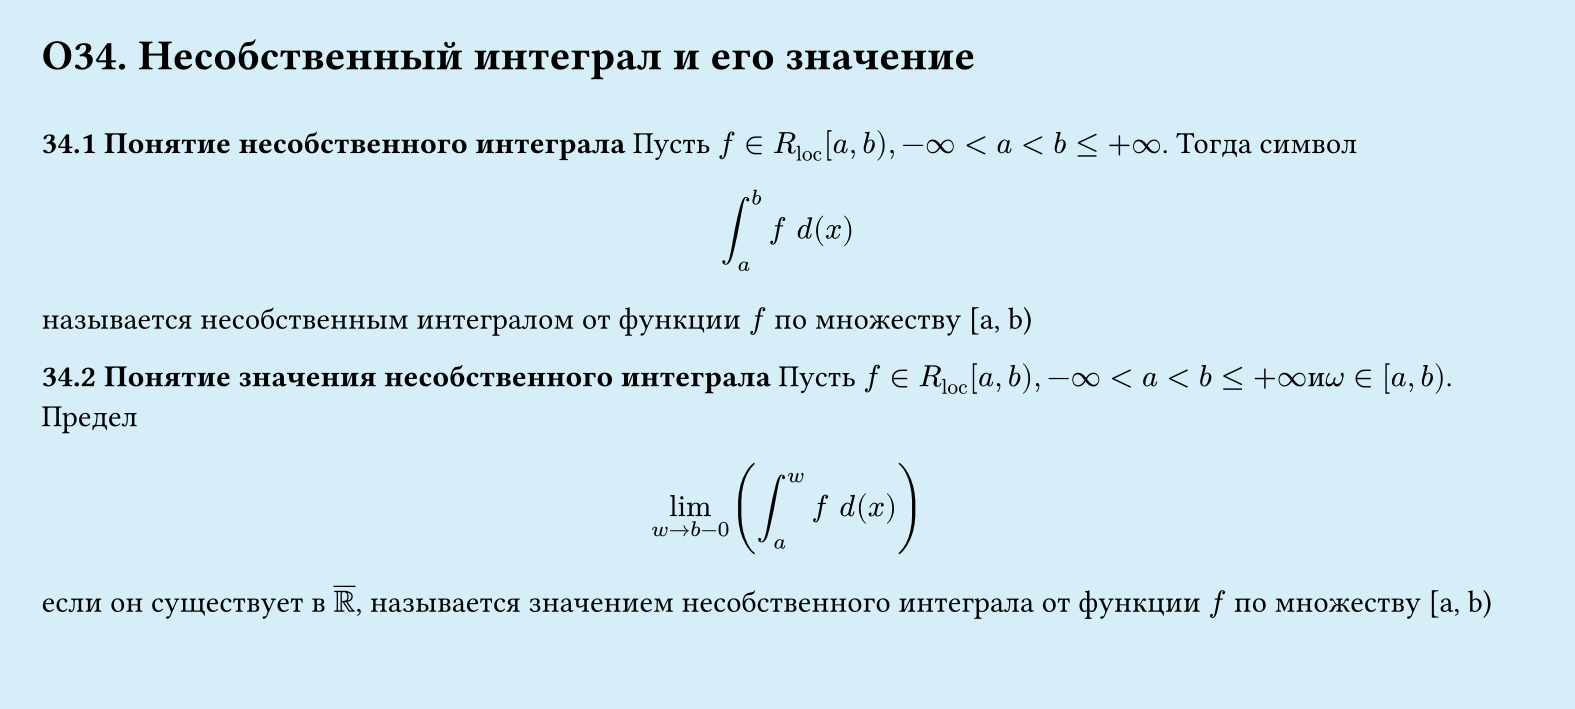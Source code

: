 #set page(width: 20cm, height: 9cm, fill: color.hsl(197.14deg, 71.43%, 90.39%), margin: 15pt)
#set align(left + top)
= О34. Несобственный интеграл и его значение
\
*34.1 Понятие несобственного интеграла*
Пусть $f in R_"loc" [a, b), -infinity lt a lt b lt.eq +infinity$. Тогда символ
$
  integral_a^b f space d (x)
$
называется несобственным интегралом от функции $f$ по множеству [a, b)

*34.2 Понятие значения несобственного интеграла*
Пусть $f in R_"loc" [a, b), -infinity < a < b lt.eq +infinity и omega in [a, b)$. Предел
$
  lim_(w->b-0)(integral_a^w f space d(x))
$
если он существует в $overline(RR)$, называется значением несобственного интеграла от
функции $f$ по множеству [a, b)